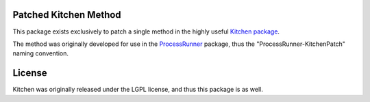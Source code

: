 Patched Kitchen Method
======================
This package exists exclusively to patch a single method in the highly useful `Kitchen package <https://pypi.org/project/kitchen/>`_.

The method was originally developed for use in the `ProcessRunner <https://pypi.org/project/processrunner/>`_ package, thus the "ProcessRunner-KitchenPatch" naming convention.

License
=======
Kitchen was originally released under the LGPL license, and thus this package is as well.
